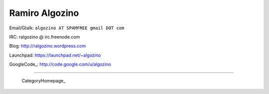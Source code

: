 
Ramiro Algozino
---------------

Email/Gtalk: ``algozino AT SPAMFREE gmail DOT com``

IRC: ralgozino @ irc.freenode.com

Blog: http://ralgozino.wordpress.com

Launchpad: https://launchpad.net/~algozino

GoogleCode_: http://code.google.com/u/algozino

-------------------------

 CategoryHomepage_

.. ############################################################################



